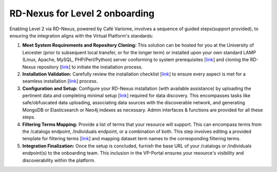 RD-Nexus for Level 2 onboarding
-------------------------------

Enabling Level 2 via RD-Nexus, powered by Café Variome, involves a sequence of guided steps(support provided), to ensuring the integration aligns with the Virtual Platform's standards:

#. **Meet System Requirements and Repository Cloning:** This solution can be hosted for you at the University of Leicester (prior to subsequent local transfer, or for the longer term) or installed upon your own standard LAMP (Linux, Apache, MySQL, PHP/Perl/Python) server conforming to system prerequisites [`link <https://cafe-variome.gitbook.io/cafe-variome-docs/how-to-install-it/system-requirements>`__] and cloning the RD-Nexus repository [`link <https://github.com/Cafe-Variome/CafeVariome.git>`__] to initiate the installation process.

#. **Installation Validation:** Carefully review the installation checklist [`link <https://cafe-variome.gitbook.io/cafe-variome-docs/how-to-install-it/installing-cafe-variome#installation-checklist>`__] to ensure every aspect is met for a seamless installation [`link <https://cafe-variome.gitbook.io/cafe-variome-docs/how-to-install-it/installing-cafe-variome>`__] process.

#. **Configuration and Setup:** Configure your RD-Nexus installation (with available assistance) by uploading the pertinent data and completing minimal setup [`link <https://cafe-variome.gitbook.io/cafe-variome-docs/how-to-install-it/quick-start#setup-instructions>`__] required for data discovery. This encompasses tasks like safe/obfuscated data uploading, associating data sources with the discoverable network, and generating MongoDB or Elasticsearch or Neo4j indexes as necessary. Admin interfaces & functions are provided for all these steps.

#. **Filtering Terms Mapping:** Provide a list of terms that your resource will support. This can encompass terms from the /catalogs endpoint, /individuals endpoint, or a combination of both. This step involves editing a provided template for filtering terms [`link <https://github.com/Cafe-Variome/CafeVariome/blob/master/resources/beacon/filtering_terms.json>`__] and mapping dataset term names to the corresponding filtering terms.

#. **Integration Finalization:** Once the setup is concluded, furnish the base URL of your /catalogs or /individuals endpoint(s) to the onboarding team. This inclusion in the VP-Portal ensures your resource's visibility and discoverability within the platform.

